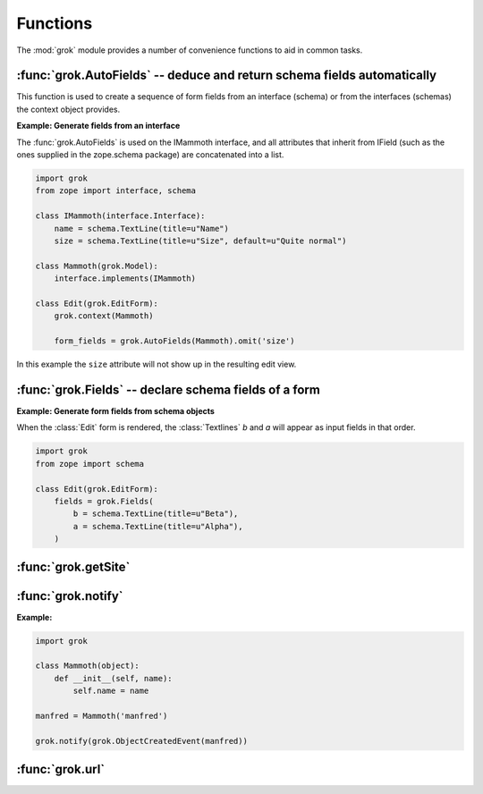 *********
Functions
*********

The :mod:`grok` module provides a number of convenience functions to aid in
common tasks.


:func:`grok.AutoFields` -- deduce and return schema fields automatically
========================================================================

.. function:: grok.AutoFields(class_or_interface)

    This function is used inside :class:`Form` classes to automatically
    deduce the form fields from the schema of the `class_or_interface`.

This function is used to create a sequence of form fields from an interface
(schema) or from the interfaces (schemas) the context object provides.

**Example: Generate fields from an interface**

The :func:`grok.AutoFields` is used on the IMammoth interface, and all
attributes that inherit from IField (such as the ones supplied in the
zope.schema package) are concatenated into a list.

.. code-block:: python

     import grok
     from zope import interface, schema

     class IMammoth(interface.Interface):
         name = schema.TextLine(title=u"Name")
         size = schema.TextLine(title=u"Size", default=u"Quite normal")

     class Mammoth(grok.Model):
         interface.implements(IMammoth)

     class Edit(grok.EditForm):
         grok.context(Mammoth)

         form_fields = grok.AutoFields(Mammoth).omit('size')

In this example the ``size`` attribute will not show up in the resulting
edit view.

.. seealso::

    :class:`grok.EditForm`, :func:`grok.Fields`


:func:`grok.Fields` -- declare schema fields of a form
======================================================

.. function:: grok.Fields(*args, **kw)

   This function is used inside a :class:`grok.Fields` to generate fields
   (an object providing IFormFields) from positional and keyword arguments.
   These should be available in the definition order.

**Example: Generate form fields from schema objects**

When the :class:`Edit` form is rendered, the :class:`Textlines` `b` and `a`
will appear as input fields in that order.

.. code-block:: python

    import grok
    from zope import schema
    
    class Edit(grok.EditForm):
        fields = grok.Fields(
            b = schema.TextLine(title=u"Beta"),
            a = schema.TextLine(title=u"Alpha"),
        )

.. seealso::

    :func:`grok.AutoFields`, :class:`grok.Form`


:func:`grok.getSite`
====================

.. function:: grok.getSite()

    Get the current site object.

.. seealso::

    Site objects are instances of :class:`grok.Site`. Typically this will 
    also be your main :class:`grok.Application` root object, which inherits
    from :class:`grok.Site`.

.. seealso::

    `Web Component Development With Zope 3, second edition <http://worldcookery.com/WhereToBuy>`_
    By Philipp von Weitershausen; Chapter 18 describes the use of Site objects.


:func:`grok.notify`
===================

.. function:: grok.notify(event)

   Send `event` to event subscribers.

**Example:**

.. code-block:: python

    import grok

    class Mammoth(object):
        def __init__(self, name):
            self.name = name

    manfred = Mammoth('manfred')

    grok.notify(grok.ObjectCreatedEvent(manfred))

.. seealso::

      Grok events provide a selection of common event types.

.. seealso::

    `Web Component Development With Zope 3, second edition <http://worldcookery.com/WhereToBuy>`_
    By Philipp von Weitershausen; Chapter 16 describes the Zope 3
    event system.


:func:`grok.url`
================

.. function:: grok.url(request, object, [, name])

    Construct a URL for the given `request` and `object`.

    `name` may be a string that gets appended to the object
    URL. Commonly used to construct an URL to a particular view on the
    object.

    This function returns the constructed URL as a string.

.. seealso::

    View classes derived from :class:`grok.View` have a similar
    :meth:`url` method for constructing URLs.


